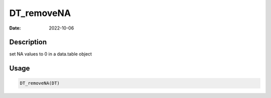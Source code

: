 ===========
DT_removeNA
===========

:Date: 2022-10-06

Description
===========

set NA values to 0 in a data.table object

Usage
=====

.. code:: r

   DT_removeNA(DT)
